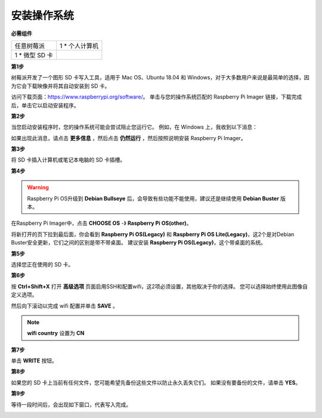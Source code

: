安装操作系统
========================

**必需组件**

================== ======================
任意树莓派           1 \* 个人计算机
1 \* 微型 SD 卡
================== ======================

**第1步**

树莓派开发了一个图形 SD 卡写入工具，适用于 Mac OS、Ubuntu 18.04 和 Windows，对于大多数用户来说是最简单的选择，因为它会下载映像并将其自动安装到 SD 卡。

访问下载页面：https://www.raspberrypi.org/software/。 单击与您的操作系统匹配的 Raspberry Pi Imager 链接，下载完成后，单击它以启动安装程序。

.. image:: media/image11.png
    :align: center


**第2步**

当您启动安装程序时，您的操作系统可能会尝试阻止您运行它。 例如，在 Windows 上，我收到以下消息：

如果出现此消息，请点击 **更多信息** ，然后点击 **仍然运行** ，然后按照说明安装 Raspberry Pi Imager。

.. image:: media/image12.png
    :align: center

**第3步**

将 SD 卡插入计算机或笔记本电脑的 SD 卡插槽。

**第4步**

.. In the Raspberry Pi Imager, select the OS that you want to install and
.. the SD card you would like to install it on.

.. .. image:: media/image13.png
..     :align: center

.. .. note:: 

..     1) You will need to be connected to the internet the first time.

..     2) That OS will then be stored for future offline use(lastdownload.cache, C:/Users/yourname/AppData/Local/Raspberry Pi/Imager/cache). So the next time you open the software, it will have the display "Released: date, cached on your computer".


.. 下载 `raspios_armhf-2020-05-28 <https://downloads.raspberrypi.org/raspios_armhf/images/raspios_armhf-2021-05-28/2021-05-07-raspios-buster-armhf.zip>`_ 镜像 并在 Raspberry Pi Imager 中选择它。

.. .. image:: media/otherOS.png
..     :align: center

.. .. warning::
..     树莓派操作系统在2021-05-28版本后有较大变化，可能会导致部分功能不可用。 请暂时不要使用最新版本。


.. warning::

    Raspberry Pi OS升级到 **Debian Bullseye** 后，会导致有些功能不能使用，建议还是继续使用 **Debian Buster** 版本。

在Raspberry Pi Imager中，点击 **CHOOSE OS** -》 **Raspberry Pi OS(other)**。

.. image:: media/3d33.png
    :align: center

将新打开的页下拉到最后面，你会看到 **Raspberry Pi OS(Legacy)** 和 **Raspberry Pi OS Lite(Legacy)**，这2个是对Debian Buster安全更新，它们之间的区别是带不带桌面。
建议安装 **Raspberry Pi OS(Legacy)**，这个带桌面的系统。

.. image:: media/3d34.png
    :align: center




**第5步**

选择您正在使用的 SD 卡。

.. image:: media/image14.png
    :align: center

**第6步**

按 **Ctrl+Shift+X** 打开 **高级选项** 页面启用SSH和配置wifi，这2项必须设置，其他取决于你的选择。 您可以选择始终使用此图像自定义选项。

.. image:: media/image15.png
    :align: center

然后向下滚动以完成 wifi 配置并单击 **SAVE** 。

.. note::

    **wifi country** 设置为 **CN**

.. image:: media/image16.png
    :align: center

**第7步**

单击 **WRITE** 按钮。

.. image:: media/image17.png
    :align: center

**第8步**

如果您的 SD 卡上当前有任何文件，您可能希望先备份这些文件以防止永久丢失它们。 如果没有要备份的文件，请单击 **YES**。

.. image:: media/image18.png
    :align: center

**第9步**

等待一段时间后，会出现如下窗口，代表写入完成。

.. image:: media/image19.png
    :align: center
